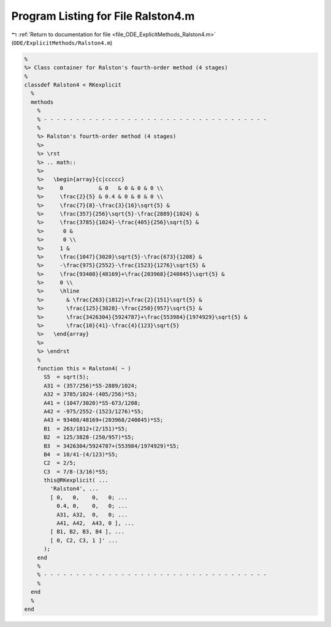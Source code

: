 
.. _program_listing_file_ODE_ExplicitMethods_Ralston4.m:

Program Listing for File Ralston4.m
===================================

|exhale_lsh| :ref:`Return to documentation for file <file_ODE_ExplicitMethods_Ralston4.m>` (``ODE/ExplicitMethods/Ralston4.m``)

.. |exhale_lsh| unicode:: U+021B0 .. UPWARDS ARROW WITH TIP LEFTWARDS

.. code-block:: MATLAB

   %
   %> Class container for Ralston's fourth-order method (4 stages)
   %
   classdef Ralston4 < RKexplicit
     %
     methods
       %
       % - - - - - - - - - - - - - - - - - - - - - - - - - - - - - - - - - - -
       %
       %> Ralston's fourth-order method (4 stages)
       %>
       %> \rst
       %> .. math::
       %>
       %>   \begin{array}{c|ccccc}
       %>     0           & 0   & 0 & 0 & 0 \\
       %>     \frac{2}{5} & 0.4 & 0 & 0 & 0 \\
       %>     \frac{7}{8}-\frac{3}{16}\sqrt{5} &
       %>     \frac{357}{256}\sqrt{5}-\frac{2889}{1024} &
       %>     \frac{3785}{1024}-\frac{405}{256}\sqrt{5} &
       %>      0 &
       %>      0 \\
       %>     1 & 
       %>     \frac{1047}{3020}\sqrt{5}-\frac{673}{1208} &
       %>     -\frac{975}{2552}-\frac{1523}{1276}\sqrt{5} &
       %>     \frac{93408}{48169}+\frac{203968}{240845}\sqrt{5} &
       %>     0 \\
       %>     \hline
       %>       & \frac{263}{1812}+\frac{2}{151}\sqrt{5} & 
       %>       \frac{125}{3828}-\frac{250}{957}\sqrt{5} & 
       %>       \frac{3426304}{5924787}+\frac{553984}{1974929}\sqrt{5} & 
       %>       \frac{10}{41}-\frac{4}{123}\sqrt{5}
       %>   \end{array}
       %>
       %> \endrst
       %
       function this = Ralston4( ~ )
         S5  = sqrt(5);
         A31 = (357/256)*S5-2889/1024;
         A32 = 3785/1024-(405/256)*S5;
         A41 = (1047/3020)*S5-673/1208;
         A42 = -975/2552-(1523/1276)*S5;
         A43 = 93408/48169+(203968/240845)*S5;
         B1  = 263/1812+(2/151)*S5;
         B2  = 125/3828-(250/957)*S5;
         B3  = 3426304/5924787+(553984/1974929)*S5;
         B4  = 10/41-(4/123)*S5;
         C2  = 2/5;
         C3  = 7/8-(3/16)*S5;
         this@RKexplicit( ...
           'Ralston4', ...
           [ 0,   0,    0,   0; ...
             0.4, 0,    0,   0; ...
             A31, A32,  0,   0; ...
             A41, A42,  A43, 0 ], ...
           [ B1, B2, B3, B4 ], ...
           [ 0, C2, C3, 1 ]' ...
         );
       end
       %
       % - - - - - - - - - - - - - - - - - - - - - - - - - - - - - - - - - - -
       %
     end
     %
   end

